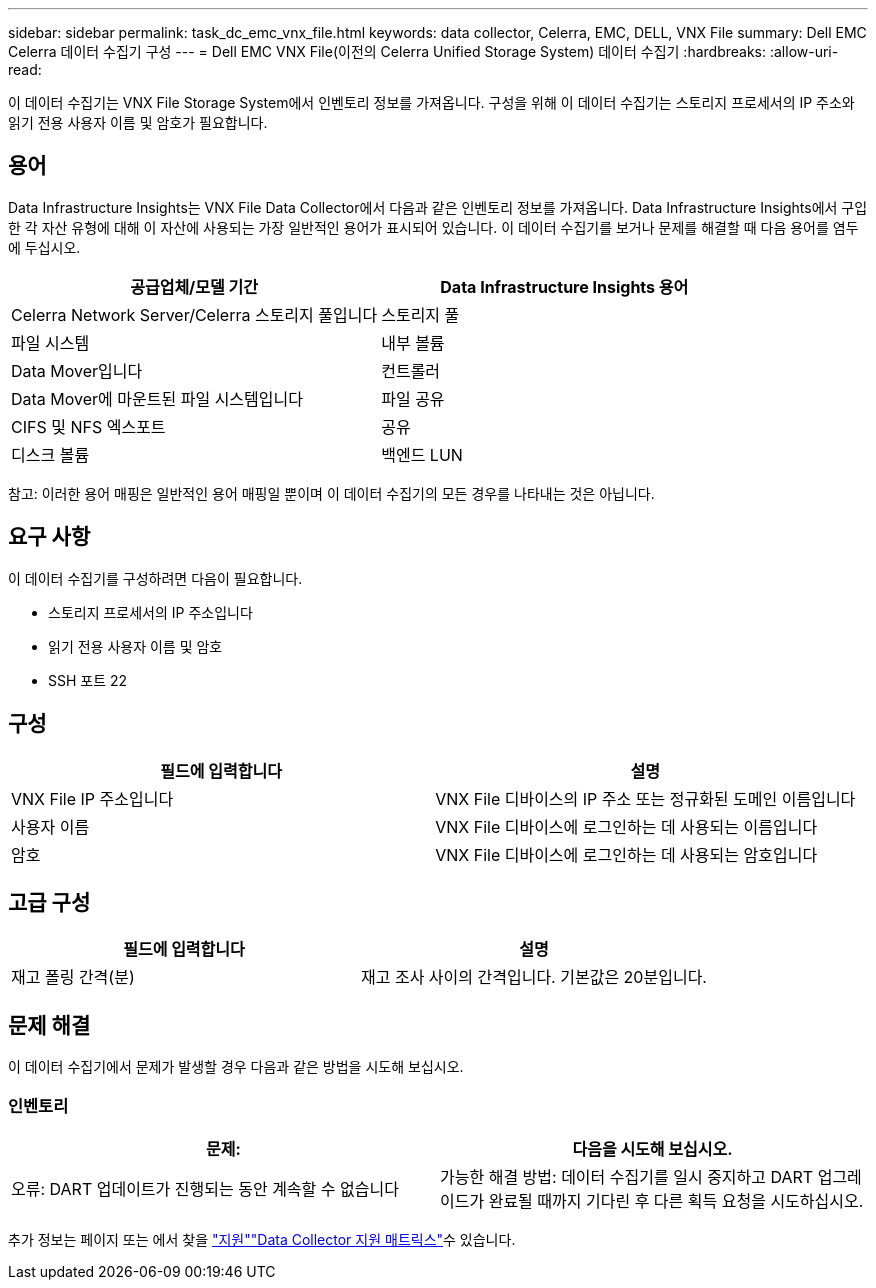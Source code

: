 ---
sidebar: sidebar 
permalink: task_dc_emc_vnx_file.html 
keywords: data collector, Celerra, EMC, DELL, VNX File 
summary: Dell EMC Celerra 데이터 수집기 구성 
---
= Dell EMC VNX File(이전의 Celerra Unified Storage System) 데이터 수집기
:hardbreaks:
:allow-uri-read: 


[role="lead"]
이 데이터 수집기는 VNX File Storage System에서 인벤토리 정보를 가져옵니다. 구성을 위해 이 데이터 수집기는 스토리지 프로세서의 IP 주소와 읽기 전용 사용자 이름 및 암호가 필요합니다.



== 용어

Data Infrastructure Insights는 VNX File Data Collector에서 다음과 같은 인벤토리 정보를 가져옵니다. Data Infrastructure Insights에서 구입한 각 자산 유형에 대해 이 자산에 사용되는 가장 일반적인 용어가 표시되어 있습니다. 이 데이터 수집기를 보거나 문제를 해결할 때 다음 용어를 염두에 두십시오.

[cols="2*"]
|===
| 공급업체/모델 기간 | Data Infrastructure Insights 용어 


| Celerra Network Server/Celerra 스토리지 풀입니다 | 스토리지 풀 


| 파일 시스템 | 내부 볼륨 


| Data Mover입니다 | 컨트롤러 


| Data Mover에 마운트된 파일 시스템입니다 | 파일 공유 


| CIFS 및 NFS 엑스포트 | 공유 


| 디스크 볼륨 | 백엔드 LUN 
|===
참고: 이러한 용어 매핑은 일반적인 용어 매핑일 뿐이며 이 데이터 수집기의 모든 경우를 나타내는 것은 아닙니다.



== 요구 사항

이 데이터 수집기를 구성하려면 다음이 필요합니다.

* 스토리지 프로세서의 IP 주소입니다
* 읽기 전용 사용자 이름 및 암호
* SSH 포트 22




== 구성

[cols="2*"]
|===
| 필드에 입력합니다 | 설명 


| VNX File IP 주소입니다 | VNX File 디바이스의 IP 주소 또는 정규화된 도메인 이름입니다 


| 사용자 이름 | VNX File 디바이스에 로그인하는 데 사용되는 이름입니다 


| 암호 | VNX File 디바이스에 로그인하는 데 사용되는 암호입니다 
|===


== 고급 구성

[cols="2*"]
|===
| 필드에 입력합니다 | 설명 


| 재고 폴링 간격(분) | 재고 조사 사이의 간격입니다. 기본값은 20분입니다. 
|===


== 문제 해결

이 데이터 수집기에서 문제가 발생할 경우 다음과 같은 방법을 시도해 보십시오.



=== 인벤토리

[cols="2*"]
|===
| 문제: | 다음을 시도해 보십시오. 


| 오류: DART 업데이트가 진행되는 동안 계속할 수 없습니다 | 가능한 해결 방법: 데이터 수집기를 일시 중지하고 DART 업그레이드가 완료될 때까지 기다린 후 다른 획득 요청을 시도하십시오. 
|===
추가 정보는 페이지 또는 에서 찾을 link:concept_requesting_support.html["지원"]link:reference_data_collector_support_matrix.html["Data Collector 지원 매트릭스"]수 있습니다.
